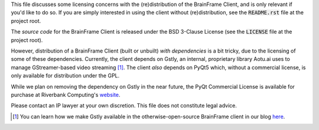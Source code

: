 This file discusses some licensing concerns with the (re)distribution of the
BrainFrame Client, and is only relevant if you'd like to do so. If you are
simply interested in using the client without (re)distribution, see the
:code:`README.rst` file at the project root.

The *source code* for the BrainFrame Client is released under the BSD 3-Clause
License (see the :code:`LICENSE` file at the project root).

However, distribution of a BrainFrame Client (built or unbuilt) *with
dependencies* is a bit tricky, due to the licensing of some of these
dependencies. Currently, the client depends on Gstly, an internal, proprietary
library Aotu.ai uses to manage GStreamer-based video streaming [#]_. The client
*also* depends on PyQt5 which, without a commercial license, is only available
for distribution under the GPL.

While we plan on removing the dependency on Gstly in the near future, the
PyQt Commercial License is available for purchase at Riverbank Computing's
website_.

Please contact an IP lawyer at your own discretion. This file does not
constitute legal advice.

.. [#] You can learn how we make Gstly available in the otherwise-open-source
       BrainFrame client in our blog here_.

.. _here: https://aotu.ai/en/blog/2021/01/19/publishing-a-proprietary-python-package-on-pypi-using-poetry/
.. _binaries: https://aotu.ai/docs/downloads/#brainframe-client
.. _website: https://riverbankcomputing.com/commercial/buy
